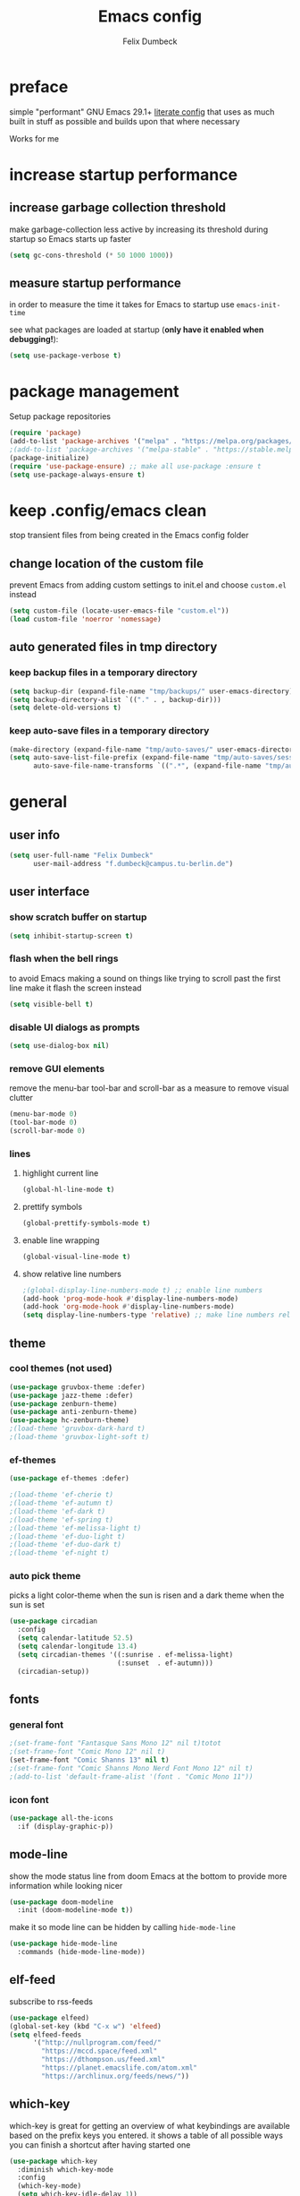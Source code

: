 #+TITLE: Emacs config
#+AUTHOR: Felix Dumbeck
#+STARTUP: fold
#+PROPERTY: header-args :emacs-lisp :tangle .config/emacs/init.el :results silent :mkdirp yes
#+auto_tangle: t

* preface

simple "performant" GNU Emacs 29.1+ [[https://leanpub.com/lit-config/read][literate config]] that uses as much built in stuff as possible and builds upon that where necessary

Works for me

* increase startup performance
** increase garbage collection threshold

make garbage-collection less active by increasing its threshold during startup so Emacs starts up faster

#+begin_src emacs-lisp
  (setq gc-cons-threshold (* 50 1000 1000))
#+end_src

** measure startup performance

in order to measure the time it takes for Emacs to startup use ~emacs-init-time~

see what packages are loaded at startup (*only have it enabled when debugging!*):

#+begin_src emacs-lisp :tangle no
  (setq use-package-verbose t)
#+end_src

* package management

Setup package repositories

#+begin_src emacs-lisp
  (require 'package)
  (add-to-list 'package-archives '("melpa" . "https://melpa.org/packages/") t)
  ;(add-to-list 'package-archives '("melpa-stable" . "https://stable.melpa.org/packages/") t)
  (package-initialize)
  (require 'use-package-ensure) ;; make all use-package :ensure t
  (setq use-package-always-ensure t)
#+end_src
* keep .config/emacs clean

stop transient files from being created in the Emacs config folder

** change location of the custom file

prevent Emacs from adding custom settings to init.el and choose =custom.el= instead

#+begin_src emacs-lisp
  (setq custom-file (locate-user-emacs-file "custom.el"))
  (load custom-file 'noerror 'nomessage)
#+end_src
** auto generated files in tmp directory

*** keep backup files in a temporary directory

#+begin_src emacs-lisp
  (setq backup-dir (expand-file-name "tmp/backups/" user-emacs-directory))
  (setq backup-directory-alist `(("." . , backup-dir)))
  (setq delete-old-versions t)
#+end_src

  
*** keep  auto-save files in a temporary directory

#+begin_src emacs-lisp
  (make-directory (expand-file-name "tmp/auto-saves/" user-emacs-directory) t)
  (setq auto-save-list-file-prefix (expand-file-name "tmp/auto-saves/sessions/" user-emacs-directory)
        auto-save-file-name-transforms `((".*", (expand-file-name "tmp/auto-saves/" user-emacs-directory) t)))
#+end_src
* general
** user info
#+begin_src emacs-lisp
  (setq user-full-name "Felix Dumbeck"
        user-mail-address "f.dumbeck@campus.tu-berlin.de")
#+end_src
** user interface
*** show scratch buffer on startup
#+begin_src emacs-lisp
  (setq inhibit-startup-screen t)
#+end_src
*** flash when the bell rings

to avoid Emacs making a sound on things like trying to scroll past the first line make it flash the screen instead

#+begin_src emacs-lisp
  (setq visible-bell t)
#+end_src
*** disable UI dialogs as prompts
#+begin_src emacs-lisp
  (setq use-dialog-box nil)
#+end_src
*** remove GUI elements

remove the menu-bar tool-bar and scroll-bar as a measure to remove visual clutter

#+begin_src emacs-lisp
  (menu-bar-mode 0)
  (tool-bar-mode 0)
  (scroll-bar-mode 0)
#+end_src
*** lines
**** highlight current line
#+begin_src emacs-lisp
  (global-hl-line-mode t)
#+end_src
**** prettify symbols
#+begin_src emacs-lisp
  (global-prettify-symbols-mode t)
#+end_src
**** enable line wrapping
#+begin_src emacs-lisp
  (global-visual-line-mode t)
#+end_src
**** show relative line numbers
#+begin_src emacs-lisp
  ;(global-display-line-numbers-mode t) ;; enable line numbers
  (add-hook 'prog-mode-hook #'display-line-numbers-mode)
  (add-hook 'org-mode-hook #'display-line-numbers-mode)
  (setq display-line-numbers-type 'relative) ;; make line numbers relative
#+end_src
** theme
*** cool themes (not used)
#+begin_src emacs-lisp :tangle no
  (use-package gruvbox-theme :defer)
  (use-package jazz-theme :defer)
  (use-package zenburn-theme)
  (use-package anti-zenburn-theme)
  (use-package hc-zenburn-theme)
  ;(load-theme 'gruvbox-dark-hard t)
  ;(load-theme 'gruvbox-light-soft t)
#+end_src
*** ef-themes
#+begin_src emacs-lisp
  (use-package ef-themes :defer)
#+end_src
#+begin_src emacs-lisp :tangle no
  ;(load-theme 'ef-cherie t)
  ;(load-theme 'ef-autumn t)
  ;(load-theme 'ef-dark t)
  ;(load-theme 'ef-spring t)
  ;(load-theme 'ef-melissa-light t)
  ;(load-theme 'ef-duo-light t)
  ;(load-theme 'ef-duo-dark t)
  ;(load-theme 'ef-night t)
#+end_src
*** auto pick theme
picks a light color-theme when the sun is risen and a dark theme when the sun is set

#+begin_src emacs-lisp
  (use-package circadian
    :config
    (setq calendar-latitude 52.5)
    (setq calendar-longitude 13.4)
    (setq circadian-themes '((:sunrise . ef-melissa-light)
                             (:sunset  . ef-autumn)))
    (circadian-setup))
#+end_src
** fonts
*** general font
#+begin_src emacs-lisp
  ;(set-frame-font "Fantasque Sans Mono 12" nil t)totot
  ;(set-frame-font "Comic Mono 12" nil t)
  (set-frame-font "Comic Shanns 13" nil t)
  ;(set-frame-font "Comic Shanns Mono Nerd Font Mono 12" nil t)
  ;(add-to-list 'default-frame-alist '(font . "Comic Mono 11"))
#+end_src
*** icon font
#+begin_src emacs-lisp
  (use-package all-the-icons
    :if (display-graphic-p))
#+end_src
** mode-line

show the mode status line from doom Emacs at the bottom to provide more information while looking nicer

#+begin_src emacs-lisp
  (use-package doom-modeline
    :init (doom-modeline-mode t))
#+end_src

make it so mode line can be hidden by calling =hide-mode-line=

#+begin_src emacs-lisp :tangle no
  (use-package hide-mode-line
    :commands (hide-mode-line-mode))
#+end_src
** elf-feed
subscribe to rss-feeds
#+begin_src emacs-lisp
  (use-package elfeed)
  (global-set-key (kbd "C-x w") 'elfeed)
  (setq elfeed-feeds
        '("http://nullprogram.com/feed/"
          "https://mccd.space/feed.xml"
          "https://dthompson.us/feed.xml"
          "https://planet.emacslife.com/atom.xml"
          "https://archlinux.org/feeds/news/"))
#+end_src
** which-key

which-key is great for getting an overview of what keybindings are available based on the prefix keys you entered.
it shows a table of all possible ways you can finish a shortcut after having started one

#+begin_src emacs-lisp
  (use-package which-key
    :diminish which-key-mode
    :config
    (which-key-mode)
    (setq which-key-idle-delay 1))
#+end_src
** various
*** delete current file
from: [[http://xahlee.info/emacs/emacs/elisp_delete-current-file.html][Emacs: Delete Current File 🚀]]
#+begin_src emacs-lisp
  (defun delete-current-file-make-backup ()
    "Delete current file, makes a backup~, close the buffer.
  If buffer is not a file, copy content to `kill-ring', delete buffer.
  If buffer is a file, the file's directory is shown with cursor at the next file.

  Backup filename is “‹name›~‹dateTimeStamp›~”. Existing file of the same name is overwritten. If buffer is not a file, the backup file name starts with “xx_”.

  URL `http://xahlee.info/emacs/emacs/elisp_delete-current-file.html'
  Version: 2018-05-15 2023-08-11 2023-10-28"
    (interactive)
    (when (eq major-mode 'dired-mode)
      (user-error "%s: In dired. Nothing is done." real-this-command))
    (let ((xfname buffer-file-name)
          (xbuffname (buffer-name))
          xbackupPath)
      (setq xbackupPath
            (concat
             backup-dir
             (format "~%s~" (format-time-string "%Y-%m-%d_%H%M%S"))))
      (if xfname
          (progn
            (save-buffer xfname)
            (rename-file xfname xbackupPath t)
            (kill-buffer xbuffname)
            (message "File deleted. Backup at
  %s" xbackupPath)
            (when (boundp 'xah-recently-closed-buffers)
              (push (cons nil xbackupPath) xah-recently-closed-buffers)))
        (progn
          (widen)
          (kill-new (buffer-string))
          (kill-buffer xbuffname)
          (message "non-file buffer killed. buffer text copied to `kill-ring'."))))
    (when (eq major-mode 'dired-mode) (revert-buffer)))
  (global-set-key (kbd "C-x x x") 'delete-current-file-make-backup)
#+end_src
*** show recently opened files first in minibuffers
#+begin_src emacs-lisp
  (recentf-mode t)
#+end_src
*** save last location in file
#+begin_src emacs-lisp
  (save-place-mode t)
#+end_src
*** replace selection

typed text replaces the selection if the selection is active, pressing delete or backspace deletes the selection

#+begin_src emacs-lisp
  (delete-selection-mode)
#+end_src
*** revert (update) buffers when the underlying file has changed
#+begin_src emacs-lisp
  (global-auto-revert-mode t)
  ;; revert dired and other buffers
  (setq global-auto-revert-non-file-buffers t)
#+end_src
*** yank (paste) when pressing C-z

because it is very confusing when switching between qwerty and qwertz and the window gets minimized

#+begin_src emacs-lisp
  (global-set-key (kbd "C-z") 'yank)
#+end_src
*** kill buffer and close window

kill the current buffer and close its window/frame with =C-x C-k=

#+begin_src emacs-lisp
  (defun kill-buffer-and-close-window ()
    "Kill the current buffer and close its window."
    (interactive)
    (kill-buffer)
    (delete-window))
  (global-set-key (kbd "C-x C-k") 'kill-buffer-and-close-window)
#+end_src
* completion System
** minibuffer completion
*** vertico

performant and minimalist vertical completion UI based on the default completion system for minibuffers

**** buffer auto-completion with vertico

#+begin_src emacs-lisp
  (use-package vertico
    :custom
    (vertico-cycle t)
    :init
    (vertico-mode))
#+end_src

**** candidate meta information with marginalia

show meta information about vertico completion options (eg. file size, last edited)

#+begin_src emacs-lisp
  (use-package marginalia
    :after vertico
    :init
    (marginalia-mode))
#+end_src

**** vertico show candidate icons

icons for completion options

#+begin_src emacs-lisp
  (use-package all-the-icons-completion
    :after (all-the-icons marginalia)
    :init (all-the-icons-completion-mode)
    :hook (marginalia-mode . all-the-icons-completion-marginalia-setup))
#+end_src

**** set command history length

#+begin_src emacs-lisp
  (setq history-length 50)
  (savehist-mode t)
#+end_src

**** Improve Candidate Filtering with Orderless

improve vertico and corfu completions by allowing matches to search terms differently ordered

#+begin_src emacs-lisp
  (use-package orderless
    :after vertico
    :init
    (setq completion-styles '(orderless basic)
          completion-category-defaults nil
          completion-category-overrides '((file (styles partial-completion)))))
#+end_src

*** consult
#+begin_src emacs-lisp
  (use-package consult
    :bind ("C-c r" . 'consult-ripgrep)
    :config
    (keymap-global-set "C-s" 'consult-line)
    (keymap-set minibuffer-local-map "C-r" 'consult-history)
    (setq completion-in-region-function #'consult-completion-in-region))
#+end_src
** normal buffer completion
*** corfu

in-buffer completion UI on top of the built-in completion framework

**** main config
#+begin_src emacs-lisp
  (use-package corfu
    :custom
    (corfu-cycle t)                ;; Enable cycling for `corfu-next/previous'
    (corfu-auto t)                 ;; Enable auto completion
    (corfu-separator ?\s)          ;; Orderless field separator
    (corfu-auto-prefix 2) ;; show completions after two letters
    (corfu-auto-delay 0) ;; show completions immediatly
    ;; (corfu-quit-at-boundary nil)   ;; Never quit at completion boundary
    ;; (corfu-quit-no-match nil)      ;; Never quit, even if there is no match
    ;; (corfu-preview-current nil)    ;; Disable current candidate preview
    ;; (corfu-preselect 'prompt)      ;; Preselect the prompt
    ;; (corfu-on-exact-match nil)     ;; Configure handling of exact matches
    ;; (corfu-scroll-margin 5)        ;; Use scroll margin
    :init
    (global-corfu-mode)
    (corfu-history-mode)
    (corfu-popupinfo-mode)
    :config
    (setq corfu-popupinfo-delay nil))
#+end_src
**** nerd-icons-corfu
add nerd-font icons to corfu completion candidates
#+begin_src emacs-lisp
  (use-package nerd-icons-corfu
    :init
    (add-to-list 'corfu-margin-formatters #'nerd-icons-corfu-formatter))
#+end_src
**** enable auto-completions in eshell
#+begin_src emacs-lisp
  (add-hook 'eshell-mode-hook
            (lambda ()
              (setq-local corfu-auto nil)
              (corfu-mode)))
#+end_src
*** cape

extend the built in completion at point functionality

#+begin_src emacs-lisp
  (use-package cape
    ;; Bind dedicated completion commands
    ;; Alternative prefix keys: C-c p, M-p, M-+, ...
    :bind (("C-c p p" . completion-at-point) ;; capf
           ("C-c p t" . complete-tag)        ;; etags
           ("C-c p d" . cape-dabbrev)        ;; or dabbrev-completion
           ("C-c p h" . cape-history)
           ("C-c p f" . cape-file)
           ("C-c p k" . cape-keyword)
           ("C-c p s" . cape-elisp-symbol)
           ("C-c p e" . cape-elisp-block)
           ("C-c p a" . cape-abbrev)
           ("C-c p l" . cape-line)
           ("C-c p w" . cape-dict)
           ("C-c p :" . cape-emoji);;; might be deleted
           ("C-c p \\" . cape-tex)
           ("C-c p _" . cape-tex)
           ("C-c p ^" . cape-tex)
           ("C-c p &" . cape-sgml)
           ("C-c p r" . cape-rfc1345))
    :init
    ;; Add to the global default value of `completion-at-point-functions' which is
    ;; used by `completion-at-point'.  The order of the functions matters, the
    ;; first function returning a result wins.  Note that the list of buffer-local
    ;; completion functions takes precedence over the global list.
    (add-to-list 'completion-at-point-functions #'cape-dabbrev)
    (add-to-list 'completion-at-point-functions #'cape-file)
    (add-to-list 'completion-at-point-functions #'cape-elisp-block)
    (add-to-list 'completion-at-point-functions #'cape-history)
    (add-to-list 'completion-at-point-functions #'cape-keyword)
    ;;(add-to-list 'completion-at-point-functions #'cape-tex)
    ;;(add-to-list 'completion-at-point-functions #'cape-sgml)
    ;;(add-to-list 'completion-at-point-functions #'cape-rfc1345)
    (add-to-list 'completion-at-point-functions #'cape-abbrev)
    (add-to-list 'completion-at-point-functions #'cape-dict)
    (add-to-list 'completion-at-point-functions #'cape-emoji)
    ;;(add-to-list 'completion-at-point-functions #'cape-elisp-symbol)
    ;;(add-to-list 'completion-at-point-functions #'cape-line)
    )
#+end_src
* org-mode
** defer startup

for an improved Emacs startup time loading =org= is deferred until it is actually needed

#+begin_src emacs-lisp
  (use-package org
    :defer t
    :commands (org-mode))
#+end_src
** functionality
*** suggest headings when inserting link
when inserting a new link to a heading in the current document, an auto completion minibuffer will pop up, suggesting all headings in the current document. From: [[https://howardism.org/Technical/Emacs/tiddly-wiki-in-org.html][TiddlyWiki In Org]]
#+begin_src emacs-lisp
  (defun unpropertize (string)
    "Removes all text properties from STRING."
    (set-text-properties 0 (length string) nil string) string)
  (defun org-get-headings ()
    "Return a list of an org document's headings."
    (org-map-entries (lambda () (unpropertize (org-get-heading t t t t)))))
  (defun org-insert-link-headline (header)
    "Insert internal link to HEADER entry in current file."
    (interactive (list (completing-read "Link: " (org-get-headings) nil nil)))
    (org-insert-link nil header))
  ;(define-key org-mode-map (kbd "C-c h") 'org-insert-link-headline)
#+end_src
*** export to latex

when exporting org mode to latex, keep the comments

#+begin_src emacs-lisp
  (defun transform-comments (backend)
    (while (re-search-forward "[:blank:]*# " nil t)
      (replace-match "#+LATEX: % ")))
    (add-hook 'org-export-before-parsing-hook #'transform-comments)
#+end_src
*** org-contrib
add contrib package for extra features
#+begin_src emacs-lisp :tangle no
  (use-package org-contrib
    :after org-mode)
#+end_src
*** start up folded
#+begin_src emacs-lisp
  (setq org-startup-folded t)
#+end_src
*** org-cliplink

give pasted links the title provided by the meta-information of the website

#+begin_src emacs-lisp
  
  (use-package org-cliplink
    :bind ("C-x p i" . org-cliplink))
#+end_src
*** ox-hugo

export org-mode files to HTML pages using hugo

#+begin_src emacs-lisp
  (use-package ox-hugo
    :after org-mode
    :commands org-hugo-auto-export-mode)
#+end_src
*** drag-and-drop

enable drag-and-drop support for images and files; inserts inline previews for images and an icon+link for other media types.

#+begin_src emacs-lisp :tangle no
  (use-package org-download
    :defer t
    :hook (org-mode #'org-download-mode))
#+end_src
** navigation
*** use M-p and M-n to go up and down org levels (disabled)
disabled because it conflicts with the [[jinx spellchecking, using enchant]] shortcuts
#+begin_src emacs-lisp :tangle no
  (add-hook 'org-mode-hook
            (lambda ()
              (local-set-key (kbd "M-p") 'org-up-element)))
  (add-hook 'org-mode-hook
            (lambda ()
              (local-set-key (kbd "M-n") 'org-down-element)))
#+end_src
*** replace S-M-arrow-key with S-M-{n,p,b,f}
#+begin_src emacs-lisp
  (add-hook 'org-mode-hook
             (lambda ()
               (local-set-key (kbd "M-F") 'org-shiftmetaright)))
  (add-hook 'org-mode-hook
             (lambda ()
             (local-set-key (kbd "M-B") 'org-shiftmetaleft)))
  (add-hook 'org-mode-hook
             (lambda ()
               (local-set-key (kbd "M-P") 'org-move-subtree-up)))
  (add-hook 'org-mode-hook
             (lambda ()
             (local-set-key (kbd "M-N") 'org-move-subtree-down)))
#+end_src

** improve looks
*** general
#+begin_src emacs-lisp
  (setq org-startup-indented t
        ;org-pretty-entities t
        org-hide-emphasis-markers t
        org-startup-with-inline-images t
        org-image-actual-width '(300))
#+end_src
*** how hidden emphasis markers

show style emphasis markers such as the * in =*bold*= when hovering over the word

#+begin_src emacs-lisp
  (use-package org-appear
    :hook (org-mode . org-appear-mode))
#+end_src
*** fonts and bullets
**** org-superstar (disabled)

make bullet points and headings look nicer

#+begin_src emacs-lisp :tangle no
  (use-package org-superstar
    ;:after org-mode
    :hook (org-mode . org-superstar-mode))
#+end_src
**** increase heading and title size 
#+begin_src emacs-lisp
  (custom-set-faces
   '(org-level-1 ((t (:height 1.75))))
   '(org-level-2 ((t (:height 1.5))))
   '(org-level-3 ((t (:height 1.25))))
   '(org-level-4 ((t (:height 1.1))))
   '(org-document-title ((t (:height 1.5)))))
#+end_src
** table of contents

auto generate a table of contents and update on save

#+begin_src emacs-lisp :tangle no
  (use-package toc-org
    :after org-mode
    :command tor-org-enable
    :hook (org-mode . toc-org-mode))
  (use-package org-make-toc
    :after org-mode
    :hook (org-mode . org-make-toc-mode))
#+end_src

** org-babel
*** block templates
these templates enable you to type things like =<el= and then hit Tab to expand the template.
#+begin_src emacs-lisp
  (require 'org-tempo)
  (add-to-list 'org-structure-template-alist '("sh" . "src sh"))
  (add-to-list 'org-structure-template-alist '("ba" . "src bash"))
  (add-to-list 'org-structure-template-alist '("zs" . "src zsh"))
  (add-to-list 'org-structure-template-alist '("el" . "src emacs-lisp"))
  (add-to-list 'org-structure-template-alist '("li" . "src lisp"))
  (add-to-list 'org-structure-template-alist '("sc" . "src scheme"))
  (add-to-list 'org-structure-template-alist '("ts" . "src typescript"))
  (add-to-list 'org-structure-template-alist '("py" . "src python"))
  (add-to-list 'org-structure-template-alist '("go" . "src go"))
  (add-to-list 'org-structure-template-alist '("yaml" . "src yaml"))
  (add-to-list 'org-structure-template-alist '("json" . "src json"))
  (add-to-list 'org-structure-template-alist '("tex" . "src latex"))
  (add-to-list 'org-structure-template-alist '("rs" . "src rust"))
#+end_src

*** execute source code blocks without confirmation
#+begin_src emacs-lisp
  (setq org-confirm-babel-evaluate nil)
#+end_src
*** org-auto-tangle

when ~#+auto_tangle: t~ is set in the beginning of an org-file, tangle all code blocks that are set to tangle when saving

#+begin_src emacs-lisp
  (use-package org-auto-tangle
    :defer t
    :hook (org-mode . org-auto-tangle-mode))
#+end_src
*** languages
**** rust
#+begin_src emacs-lisp :tangle no
  (use-package ob-rust
    :after org-mode)
#+end_src
**** guile
#+begin_src emacs-lisp
 (use-package geiser-guile) 
#+end_src
**** shells (sh, bash, zsh, fish, etc.)
#+begin_src emacs-lisp
  (org-babel-do-load-languages
   'org-babel-load-languages
   '((shell . t)))
#+end_src
** org-roam
#+begin_src emacs-lisp
  (use-package org-roam
    :custom
    (org-roam-directory (file-truename "~/Notes"))
    :bind (("C-c n l" . org-roam-buffer-toggle)
           ("C-c n f" . org-roam-node-find)
           ("C-c n g" . org-roam-graph)
           ("C-c n i" . org-roam-node-insert)
           ("C-c n c" . org-roam-capture)
           ;; Dailies
           ("C-c n j" . org-roam-dailies-capture-today))
    :config
    ;; If you're using a vertical completion framework, you might want a more informative completion interface
    (setq org-roam-node-display-template (concat "${title:*} " (propertize "${tags:10}" 'face 'org-tag)))
    (org-roam-db-autosync-mode))
#+end_src
** org agenda
*** set a shortcut to open the agenda view
#+begin_src emacs-lisp
  (global-set-key (kbd "C-c a") #'org-agenda)
#+end_src
*** time window
make it so the agenda always starts today and we can see two weeks from today instead of just until Sunday
#+begin_src emacs-lisp
  (setq org-agenda-start-day "0d")
  (setq org-agenda-span 20)
  (setq org-agenda-start-on-weekday nil)
#+end_src
*** set org-agenda files
the files that org-agenda will visit to search for timestamps to use when creating the agenda
#+begin_src emacs-lisp
    (setq org-agenda-files
          '("~/uni/uni.org"
            "~/uni/personal.org"))
#+end_src
* editing configuration
** folding
set shortcuts for fold (collapse and expand) regions of text/code-blocks
#+begin_src emacs-lisp
  (add-hook 'prog-mode-hook #'hs-minor-mode)
  (global-set-key (kbd "C-c C-h") 'hs-hide-block)
  (global-set-key (kbd "C-c C-s") 'hs-show-block)
  (global-set-key (kbd "C-c C-t") 'hs-toggle-hiding)
  (global-set-key (kbd "C-<tab>") 'hs-toggle-hiding)
  (global-set-key (kbd "C-c C-a") 'hs-show-all)
  (global-set-key (kbd "C-c C-l") 'hs-hide-all)
#+end_src
** kill line backwards
position of the pointer to the beginning of the line with =C-S-k=
#+begin_src emacs-lisp
  (defun kill-line-backward ()
    "Kill line backwards from the position of the pointer to the beginning of the line."
    (interactive)
    (kill-line 0))
  (global-set-key (kbd "C-S-k") 'kill-line-backward)
#+end_src
** multiple cursors
#+begin_src emacs-lisp
  (use-package multiple-cursors)
  (global-set-key (kbd "C-;") 'mc/edit-lines)
  (global-set-key (kbd "C-S-c C-S-c") 'mc/edit-lines)
  (global-set-key (kbd "C->") 'mc/mark-next-like-this)
  (global-set-key (kbd "C-<") 'mc/mark-previous-like-this)
  (global-set-key (kbd "C-c C-<") 'mc/mark-all-like-this)
#+end_src
** spellcheck
*** flyspell (not active)
use flyspell, the default spellcheck
#+begin_src emacs-lisp :tangle no
  (use-package flyspell-correct
    :after flyspell
    :bind (:map flyspell-mode-map ("C-;" . flyspell-correct-wrapper)))
    (define-key flyspell-mode-map (kbd "C-M-i") #'flyspell-correct-word)
#+end_src
*** jinx spellchecking, using enchant
#+begin_src emacs-lisp :tangle no
  (use-package jinx)
  (add-hook 'emacs-startup-hook #'global-jinx-mode)
  (keymap-global-set "M-$" #'jinx-correct)
  (keymap-global-set "C-M-$" #'jinx-languages)
  (keymap-global-set "M-p" #'jinx-previous)
  (keymap-global-set "M-n" #'jinx-next)
  #+end_src
** highlight TODO

highlight TODO FIXME etc.

#+begin_src emacs-lisp
  (use-package hl-todo
      :hook ((prog-mode . hl-todo-mode)
             (org-mode . hl-todo-mode))
      :config
      ;(keymap-set hl-todo-mode-map "C-c p" #'hl-todo-previous)
      ;(keymap-set hl-todo-mode-map "C-c n" #'hl-todo-next)
      ;(keymap-set hl-todo-mode-map "C-c o" #'hl-todo-occur)
      ;(keymap-set hl-todo-mode-map "C-c i" #'hl-todo-insert)
      )

    (setq hl-todo-keyword-faces
          '(("TODO"   . "#FF0000")
            ("FIXME"  . "#FF0000")
            ("DEBUG"  . "#A020F0")
            ("GOTCHA" . "#FF4500")
            ("STUB"   . "#1E90FF")))
#+end_src
** rainbow delimiters

match brackets and other delimiters by color to see the current scope more easily

#+begin_src emacs-lisp
  (use-package rainbow-delimiters
    :hook (prog-mode . rainbow-delimiters-mode))
#+end_src
** auto close brackets FIXME 
*** smartparens
#+begin_src emacs-lisp
  (use-package smartparens-mode
  :ensure smartparens  ;; install the package
  :hook (prog-mode text-mode markdown-mode) ;; add `smartparens-mode` to these hooks
  :config
  (require 'smartparens-config))
#+end_src
*** electric behavior

auto indent,  via electric-mode

#+begin_src emacs-lisp
  ;(electric-pair-mode t)
  (electric-indent-mode t)
  ;(electric-quote-mode t)
  (setq minibuffer-default-prompt-format " [%s]") ; Emacs 29
  (minibuffer-electric-default-mode 1)
#+end_src
* development
** git
*** magit
#+begin_src emacs-lisp
  (use-package magit
    :commands magit)
#+end_src

to prevent being asked to type the ssh-key password on every action make it so magit knows the ssh-key-agents location:

#+begin_src emacs-lisp
    (use-package keychain-environment
      :after magit)
#+end_src
*** diff-hl

highlight uncommitted, changed lines on the side of a buffer

#+begin_src emacs-lisp
  (use-package diff-hl
    :init (global-diff-hl-mode)
    :hook (dired-mode . diff-hl-dired-mode))
#+end_src
** tree-sitter

automatically detect the appropriate tree-sitter mode dependent on the language mode and file type

#+begin_src emacs-lisp
  (use-package treesit-auto
    :custom
    (treesit-auto-install 'prompt)
    :config
    (treesit-auto-add-to-auto-mode-alist 'all)
    (global-treesit-auto-mode))
#+end_src
** languages
*** typst (not working)
#+begin_src emacs-lisp :tangle no
    (use-package typst-ts-mode
  ;:type git :host sourcehut :repo "meow_king/typst-ts-mode"
  :straight (your-package :type git :host git.sr.ht :repo "meow_king/typst-ts-mode")
  :custom
  ;; don't add "--open" if you'd like `watch` to be an error detector
  (typst-ts-mode-watch-options "--open")

  ;; experimental settings (I'm the main dev, so I enable these)
  (typst-ts-mode-enable-raw-blocks-highlight t)
  (typst-ts-mode-highlight-raw-blocks-at-startup t))
#+end_src
*** markdown
#+begin_src emacs-lisp
  (use-package markdown-mode
    :mode ("\\.md\\'" . markdown-view-mode)
    :init (setq markdown-command "multimarkdown"))
#+end_src
*** shell (disabled)

enable shellcheck using flymake for checking correctness and scanning common mistakes in shell-code

#+begin_src emacs-lisp :tangle no
  (use-package flymake-shellcheck
    :hook (bash-ts-mode . flymake-shellcheck-mode))
#+end_src
*** rust (not used)
#+begin_src emacs-lisp :tangle no
  (defvar rust-mode-map
    (let ((map (make-sparse-keymap)))
      (define-key map (kbd "C-c C-d") #'rust-dbg-wrap-or-unwrap)
      (when rust-load-optional-libraries
        (define-key map (kbd "C-c C-c C-u") 'rust-compile)
        (define-key map (kbd "C-c C-c C-k") 'rust-check)
        (define-key map (kbd "C-c C-c C-t") 'rust-test)
        (define-key map (kbd "C-c C-c C-r") 'rust-run)
        (define-key map (kbd "C-c C-c C-l") 'rust-run-clippy)
        (define-key map (kbd "C-c C-f") 'rust-format-buffer)
        (define-key map (kbd "C-c C-n") 'rust-goto-format-problem))
      map)
    "Keymap for Rust major mode.")
#+end_src
*** ruby
#+begin_src emacs-lisp
  (use-package erblint)
#+end_src
*** javascript
#+begin_src emacs-lisp
  (use-package flymake-eslint)
#+end_src
*** elm-mode
#+begin_src emacs-lisp
  (use-package elm-mode)
  (setq elm-mode-hook '(elm-indent-simple-mode))
  (add-hook 'elm-mode-hook 'elm-format-on-save-mode)
#+end_src
*** webmode
#+begin_src emacs-lisp
  (use-package web-mode
    :config
    (add-to-list 'auto-mode-alist '("\\.html?\\'" . web-mode))
    (add-to-list 'auto-mode-alist '("\\.phtml\\'" . web-mode))
    (add-to-list 'auto-mode-alist '("\\.tpl\\.php\\'" . web-mode))
    (add-to-list 'auto-mode-alist '("\\.[agj]sp\\'" . web-mode))
    (add-to-list 'auto-mode-alist '("\\.as[cp]x\\'" . web-mode))
    (add-to-list 'auto-mode-alist '("\\.erb\\'" . web-mode))
    (add-to-list 'auto-mode-alist '("\\.mustache\\'" . web-mode))
    (add-to-list 'auto-mode-alist '("\\.djhtml\\'" . web-mode)))
#+end_src
*** makefile

auto enable makefile-mode for Makefiles

#+begin_src emacs-lisp
  (add-to-list 'auto-mode-alist '("Makefile" . makefile-mode))
#+end_src
** eglot

add keybindings for when in eglot-mode (Emacs' built in language-server)

#+begin_src emacs-lisp
                                          ;(setenv "PATH" (concat "/home/felix/.local/" (getenv "PATH")))
                                          ;(setenv "PATH" (concat "/usr/local/sbin/" (getenv "PATH")))
                                          ;(setenv "PATH" (concat "/usr/local/bin/" (getenv "PATH")))
                                          ;(setenv "PATH" (concat "/usr/bin/" (getenv "PATH")))
                                          ;(setenv "PATH" (concat (getenv "PATH") ":/home/felix/.local/bin"))
                                          ;(setenv "PATH" (concat (getenv "PATH") ":/home/felix/.local/share/gem/ruby/3.0.0/bin"))
                                          ;(setenv "GEM_HOME" "/home/felix/.local/share/gem")
  (require 'eglot)
  (define-key eglot-mode-map (kbd "C-c c r") 'eglot-rename)
  (define-key eglot-mode-map (kbd "C-c c o") 'eglot-code-action-organize-imports)
  (define-key eglot-mode-map (kbd "C-c c h") 'eldoc)
  (define-key eglot-mode-map (kbd "C-c c a") 'eglot-code-actions)
  (define-key eglot-mode-map (kbd "C-c c f") 'eglot-format-buffer)
  (define-key eglot-mode-map (kbd "C-c c q") 'eglot-code-action-quickfix)
  (define-key eglot-mode-map (kbd "C-c c e") 'eglot-code-action-extract)
  (define-key eglot-mode-map (kbd "<f6>") 'xref-find-definitions)
  (define-key eglot-mode-map (kbd "M-.") 'xref-find-definitions)
#+end_src
* applications
** restclient
manually explore and test HTTP REST webservices
#+begin_src emacs-lisp
  (use-package restclient)
#+end_src
** dired
*** show file icons
#+begin_src emacs-lisp
  (use-package all-the-icons-dired
    :defer t
    :after all-the-icons
    :hook (dired-mode . all-the-icons-dired-mode))
#+end_src
*** show sizes of all files in human readable format
#+begin_src emacs-lisp
  (setq dired-listing-switches "-alh")
#+end_src
*** automatically update dired buffers on revisiting their directory
#+begin_src emacs-lisp
  (setq dired-auto-revert-buffer t)
#+end_src
*** make dired guess the target directory when copying
#+begin_src emacs-lisp
  (setq dired-dwim-target t)
#+end_src
** email
email with notmuch
#+begin_src emacs-lisp
  
#+end_src
** vterm
complete terminal in Emacs
#+begin_src emacs-lisp :tangle no
  (use-package vterm
    :commands vterm)
#+end_src
** eshell

set M-RET shortcut for opening eshell

#+begin_src emacs-lisp
  (global-set-key (kbd "M-RET") 'eshell)
#+end_src
** htmlize

display current buffer as html

#+begin_src emacs-lisp
  (use-package htmlize
    :defer t)
#+end_src
** pdf-tools

better interaction with pdf

#+begin_src emacs-lisp
  (use-package pdf-tools
    :defer t
    :mode ("\\.pdf\\'" . pdf-view-mode))
#+end_src
** emacs-everywhere (not working)

use ~emacsclient --eval "(emacs-everywhere)"~ from another window when writing text to open this text in an Emacs buffer. Type =C-c C-c= to reinsert the edited text into the text field.

*Warning!* this does currently not work under Wayland

#+begin_src emacs-lisp :tangle no
  (use-package emacs-everywhere)
#+end_src
* runtime performance

make garbage-collection pauses faster by decreasing the threshold, increasing the runtime performance

#+begin_src emacs-lisp
  (setq gc-cons-threshold (* 2 1000 1000))
#+end_src
* TODO
+ native compile
+ use tabs for indentation and make them "sticky"???
+ email
  + gnus
  + mu4e: [[https://www.youtube.com/watch?v=yZRyEhi4y44&pp=ygULZW1hY3MgZW1haWw%3D][Streamline Your E-mail Management with mu4e - Emacs Mail - YouTube]]
+ handle passwords: [[https://www.youtube.com/watch?v=nZ_T7Q49B8Y][How to Encrypt Your Passwords with Emacs - YouTube]]
* look into
+ [[https://github.com/Wilfred/deadgrep?tab=readme-ov-file][GitHub - Wilfred/deadgrep: fast, friendly searching with ripgrep and Emacs]]
+ [[https://www.emacswiki.org/emacs/HippieExpand][EmacsWiki: Hippie Expand]]
+ [[https://github.com/emacs-sideline/sideline][GitHub - emacs-sideline/sideline: Show information on the side]]
+ for eshell [[https://github.com/xenodium/dotsies][GitHub - xenodium/dotsies: Dot files, Emacs config, etc]]
+ [[https://github.com/bbatsov/crux][GitHub - bbatsov/crux: A Collection of Ridiculously Useful eXtensions for Emacs]]
+ [[https://github.com/emacs-eaf/emacs-application-framework/?tab=readme-ov-file][GitHub - emacs-eaf/emacs-application-framework: EAF, an extensible framework ...]]
+ [[https://github.com/d12frosted/flyspell-correct][GitHub - d12frosted/flyspell-correct: Distraction-free words correction with ...]]
+ look at my doom config
+ [[https://github.com/tmalsburg/helm-bibtex][GitHub - tmalsburg/helm-bibtex: Search and manage bibliographies in Emacs]]
  [[https://orgmode.org/manual/Citations.html][Citations (The Org Manual)]]
+ [[https://github.com/Fuco1/smartparens][GitHub - Fuco1/smartparens: Minor mode for Emacs that deals with parens pairs...]]
+ avy [[https://github.com/abo-abo/avy][GitHub - abo-abo/avy: Jump to things in Emacs tree-style]]
+ embark [[https://protesilaos.com/codelog/2024-02-17-emacs-modern-minibuffer-packages/][Emacs: modern minibuffer packages (Vertico, Consult, etc.) | Protesilaos Stavrou]]
+ wgrep [[https://protesilaos.com/codelog/2024-02-17-emacs-modern-minibuffer-packages/][Emacs: modern minibuffer packages (Vertico, Consult, etc.) | Protesilaos Stavrou]]
+ org-present
+ treemacs
+ projectile
+ denote instead of org-roam
+ ibuffer
+ deft
+ useful but not needed
  ruby
  [[https://github.com/pezra/rspec-mode][GitHub - pezra/rspec-mode: An RSpec minor mode for Emacs]]
+ editorconfig
+ look into: [[https://github.com/SystemCrafters/crafted-emacs][GitHub - SystemCrafters/crafted-emacs: A sensible base Emacs configuration.]]
+ instead of auto-ts-mode [[https://github.com/emacs-tree-sitter/tree-sitter-langs][GitHub - emacs-tree-sitter/tree-sitter-langs: Language bundle for Emacs's tre...]]
+ ts-mode replaces c-mode so I can't change things like the cmode anymore
+ [[https://github.com/LionyxML/auto-dark-emacs][GitHub - LionyxML/auto-dark-emacs: Auto-Dark-Emacs is an auto changer between...]]
+ gcmh: dynamic garbage collection for improving speed
+ Combobulate: https://github.com/mickeynp/combobulate uses Tree-Sitter to provide a structured movement within your code [[https://www.masteringemacs.org/article/combobulate-structured-movement-editing-treesitter][Combobulate: Structured Movement and Editing with Tree-Sitter]]
+ crafted org config: [[file:~/crafted-emacs/docs/crafted-org.org]]
+ [[https://github.com/mclear-tools/tabspaces][GitHub - mclear-tools/tabspaces]]
** from doom
+ format+ onsave
+ grammar
